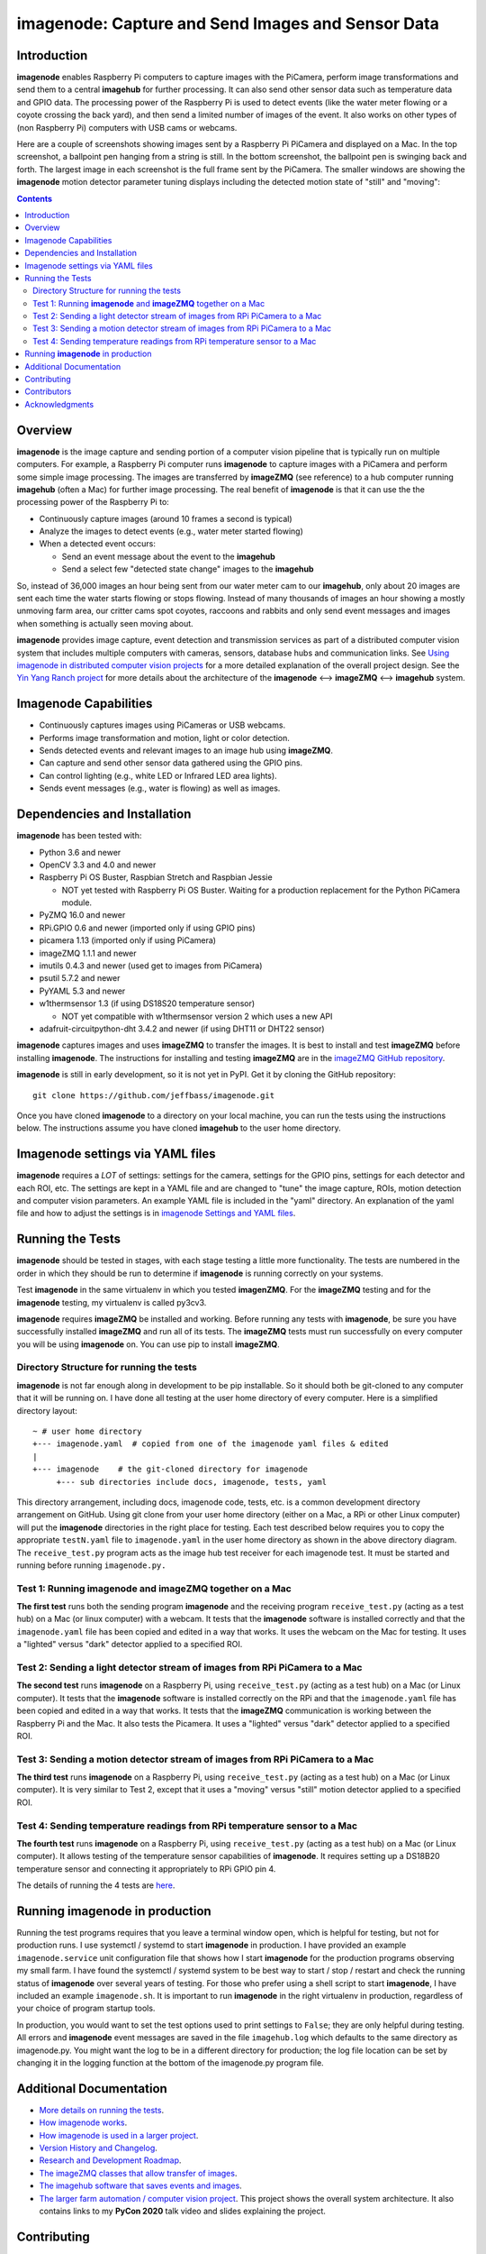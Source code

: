===================================================
imagenode: Capture and Send Images and Sensor Data
===================================================

Introduction
============

**imagenode** enables Raspberry Pi computers to capture images with the
PiCamera, perform image transformations and send them to a central **imagehub** for
further processing. It can also send other sensor data such as temperature data
and GPIO data. The processing power of the Raspberry Pi is used to detect
events (like the water meter flowing or a coyote crossing the back yard), and
then send a limited number of images of the event. It also works on other types
of (non Raspberry Pi) computers with USB cams or webcams.

Here are a couple of screenshots showing images sent by a Raspberry Pi PiCamera
and displayed on a Mac. In the top screenshot, a ballpoint pen hanging from a
string is still. In the bottom screenshot, the ballpoint pen is swinging back
and forth. The largest image in each screenshot is the full frame sent by the
PiCamera. The smaller windows are showing the **imagenode** motion detector
parameter tuning displays including the detected motion state of "still" and
"moving":

.. image:: docs/images/still_and_moving.png

.. contents::

Overview
========

**imagenode** is the image capture and sending portion of a computer vision
pipeline that is typically run on multiple computers. For example, a Raspberry
Pi computer runs **imagenode** to capture images with a PiCamera and perform
some simple image processing. The images are transferred by **imageZMQ** (see
reference) to a hub computer running **imagehub** (often a Mac) for further
image processing. The real benefit of **imagenode** is that it can use the
the processing power of the Raspberry Pi to:

- Continuously capture images (around 10 frames a second is typical)
- Analyze the images to detect events (e.g., water meter started flowing)
- When a detected event occurs:

  - Send an event message about the event to the **imagehub**
  - Send a select few "detected state change" images to the **imagehub**

So, instead of 36,000 images an hour being sent from our water meter cam to our
**imagehub**, only about 20 images are sent each time the water starts flowing
or stops flowing. Instead of many thousands of images an hour showing a mostly
unmoving farm area, our critter cams spot coyotes, raccoons and rabbits and only
send event messages and images when something is actually seen moving about.

**imagenode** provides image capture, event detection and transmission services
as part of a distributed computer vision system that includes multiple
computers with cameras, sensors, database hubs and communication links.
See `Using imagenode in distributed computer vision projects <docs/imagenode-uses.rst>`_
for a more detailed explanation of the overall project design. See the
`Yin Yang Ranch project <https://github.com/jeffbass/yin-yang-ranch>`_
for more details about the architecture of the
**imagenode** <--> **imageZMQ** <--> **imagehub** system.

Imagenode Capabilities
======================

- Continuously captures images using PiCameras or USB webcams.
- Performs image transformation and motion, light or color detection.
- Sends detected events and relevant images to an image hub using **imageZMQ**.
- Can capture and send other sensor data gathered using the GPIO pins.
- Can control lighting (e.g., white LED or Infrared LED area lights).
- Sends event messages (e.g., water is flowing) as well as images.

Dependencies and Installation
=============================

**imagenode** has been tested with:

- Python 3.6 and newer
- OpenCV 3.3 and 4.0 and newer
- Raspberry Pi OS Buster, Raspbian Stretch and Raspbian Jessie

  - NOT yet tested with Raspberry Pi OS Buster. Waiting for a production
    replacement for the Python PiCamera module.
- PyZMQ 16.0 and newer
- RPi.GPIO 0.6 and newer (imported only if using GPIO pins)
- picamera 1.13 (imported only if using PiCamera)
- imageZMQ 1.1.1 and newer
- imutils 0.4.3 and newer (used get to images from PiCamera)
- psutil 5.7.2 and newer
- PyYAML 5.3 and newer
- w1thermsensor 1.3 (if using DS18S20 temperature sensor)

  - NOT yet compatible with w1thermsensor version 2 which uses a new API
- adafruit-circuitpython-dht 3.4.2 and newer (if using DHT11 or DHT22 sensor)

**imagenode** captures images and uses **imageZMQ** to transfer the images.
It is best to install and test **imageZMQ** before installing **imagenode**.
The instructions for installing and testing **imageZMQ** are in the
`imageZMQ GitHub repository <https://github.com/jeffbass/imagezmq.git>`_.

**imagenode** is still in early development, so it is not yet in PyPI. Get it by
cloning the GitHub repository::

    git clone https://github.com/jeffbass/imagenode.git

Once you have cloned **imagenode** to a directory on your local machine,
you can run the tests using the instructions below. The instructions assume you
have cloned **imagehub** to the user home directory.

Imagenode settings via YAML files
=================================

**imagenode** requires a *LOT* of settings: settings for the camera, settings
for the GPIO pins, settings for each detector and each ROI, etc. The settings are
kept in a YAML file and are changed to "tune" the image capture, ROIs, motion
detection and computer vision parameters. An example YAML file is included in
the "yaml" directory. An explanation of the yaml file and how to adjust the settings
is in `imagenode Settings and YAML files <docs/settings-yaml.rst>`_.

Running the Tests
=================

**imagenode** should be tested in stages, with each stage testing a little more
functionality. The tests are numbered in the order in which they should be run
to determine if **imagenode** is running correctly on your systems.

Test **imagenode** in the same virtualenv in which you tested **imagenZMQ**. For
the **imageZMQ** testing and for the **imagenode** testing, my virtualenv is
called py3cv3.

**imagenode** requires **imageZMQ** be installed and working. Before running any
tests with **imagenode**, be sure you have successfully installed **imageZMQ**
and run all of its tests. The **imageZMQ** tests must run successfully on every
computer you will be using **imagenode** on. You can use pip to install
**imageZMQ**.

Directory Structure for running the tests
-----------------------------------------
**imagenode** is not far enough along in development
to be pip installable. So it should both be git-cloned to any computer that
it will be running on. I have done all testing at the user home
directory of every computer. Here is a simplified directory layout::

  ~ # user home directory
  +--- imagenode.yaml  # copied from one of the imagenode yaml files & edited
  |
  +--- imagenode    # the git-cloned directory for imagenode
       +--- sub directories include docs, imagenode, tests, yaml

This directory arrangement, including docs, imagenode code, tests, etc. is a
common development directory arrangement on GitHub. Using git clone from your
user home directory (either on a Mac, a RPi or other Linux computer) will
put the **imagenode** directories in the right place for testing. Each test
described below requires you to copy the appropriate ``testN.yaml`` file to
``imagenode.yaml`` in the user home directory as shown in the above directory
diagram. The ``receive_test.py`` program acts as the image hub test receiver for
each imagenode test. It must be started and running before running
``imagenode.py.``

Test 1: Running **imagenode** and **imageZMQ** together on a Mac
-----------------------------------------------------------------
**The first test** runs both the sending program **imagenode** and the receiving
program ``receive_test.py`` (acting as a test hub) on
a Mac (or linux computer) with a webcam. It tests that the **imagenode** software
is installed correctly and that the ``imagenode.yaml`` file has been copied and
edited in a way that works. It uses the webcam on the Mac for testing. It uses a
"lighted" versus "dark" detector applied to a specified ROI.

Test 2: Sending a light detector stream of images from RPi PiCamera to a Mac
----------------------------------------------------------------------------
**The second test** runs **imagenode** on a Raspberry Pi, using ``receive_test.py``
(acting as a test hub) on a Mac (or Linux computer). It tests that the
**imagenode** software is installed correctly on the RPi and that
the ``imagenode.yaml`` file has been copied and edited in a way that works.
It tests that the **imageZMQ** communication is working between the Raspberry Pi
and the Mac. It also tests the Picamera. It uses a "lighted" versus "dark"
detector applied to a specified ROI.

Test 3: Sending a motion detector stream of images from RPi PiCamera to a Mac
-----------------------------------------------------------------------------
**The third test** runs **imagenode** on a Raspberry Pi, using ``receive_test.py``
(acting as a test hub) on a Mac (or Linux computer). It is very similar to Test
2, except that it uses a "moving" versus "still" motion detector applied to a
specified ROI.

Test 4: Sending temperature readings from RPi temperature sensor to a Mac
-------------------------------------------------------------------------
**The fourth test** runs **imagenode** on a Raspberry Pi, using ``receive_test.py``
(acting as a test hub) on a Mac (or Linux computer). It allows testing of the
temperature sensor capabilities of **imagenode**. It requires setting up a
DS18B20 temperature sensor and connecting it appropriately to RPi GPIO pin 4.

The details of running the 4 tests are `here <docs/testing.rst>`_.

Running **imagenode** in production
===================================
Running the test programs requires that you leave a terminal window open, which
is helpful for testing, but not for production runs. I use systemctl / systemd
to start **imagenode** in production. I have provided an example
``imagenode.service`` unit configuration file that shows how I start
**imagenode** for the production programs observing my small farm. I have found
the systemctl / systemd system to be best way to start / stop / restart and
check the running status of **imagenode** over several years of testing. For
those who prefer using a shell script to start **imagenode**, I have included an
example ``imagenode.sh``. It is important to run **imagenode** in the right
virtualenv in production, regardless of your choice of program startup tools.

In production, you would want to set the test options used to print settings
to ``False``; they are only helpful during testing. All errors and **imagenode**
event messages are saved in the file ``imagehub.log`` which defaults to the
same directory as imagenode.py. You might want the log to be in a different
directory for production; the log file location can be set by changing it in the
logging function at the bottom of the imagenode.py program file.

Additional Documentation
========================
- `More details on running the tests <docs/testing.rst>`_.
- `How imagenode works <docs/imagenode-details.rst>`_.
- `How imagenode is used in a larger project <docs/imagenode-uses.rst>`_.
- `Version History and Changelog <HISTORY.md>`_.
- `Research and Development Roadmap <docs/research-roadmap.rst>`_.
- `The imageZMQ classes that allow transfer of images <https://github.com/jeffbass/imagezmq>`_.
- `The imagehub software that saves events and images <https://github.com/jeffbass/imagehub>`_.
- `The larger farm automation / computer vision project <https://github.com/jeffbass/yin-yang-ranch>`_.
  This project shows the overall system architecture. It also contains
  links to my **PyCon 2020** talk video and slides explaining the project.

Contributing
============
**imagenode** is in early development and testing. I welcome open issues and
pull requests, but because the programs are still rapidly evolving, it is best
to open an issue for some discussion before submitting pull requests. We can
exchange ideas about your potential pull request and how to best test your code.

Contributors
============
Thanks for all contributions big and small. Some significant ones:

+--------------------------+-----------------+----------------------------------------------+
| **Contribution**         | **Name**        | **GitHub**                                   |
+--------------------------+-----------------+----------------------------------------------+
| Initial code & docs      | Jeff Bass       | `@jeffbass <https://github.com/jeffbass>`_   |
+--------------------------+-----------------+----------------------------------------------+
| Added code and           |                 |                                              |
| documentation for        |                 |                                              |
| PiCamera settings        | Stephen Kirby   | `@sbkirby <https://github.com/sbkirby>`_     |
+--------------------------+-----------------+----------------------------------------------+
| Added DHT11 & DHT22      |                 |                                              |
| sensor capability        | Stephen Kirby   | `@sbkirby <https://github.com/sbkirby>`_     |
+--------------------------+-----------------+----------------------------------------------+
| Added multiple detectors |                 |                                              |
| per camera capability    | Stephen Kirby   | `@sbkirby <https://github.com/sbkirby>`_     |
+--------------------------+-----------------+----------------------------------------------+


Acknowledgments
===============
- **ZeroMQ** is a great messaging library with great documentation
  at `ZeroMQ.org <http://zeromq.org/>`_.
- **PyZMQ** serialization examples provided a starting point for **imageZMQ**.
  See the
  `PyZMQ documentation <https://pyzmq.readthedocs.io/en/latest/index.html>`_.
- **OpenCV** and its Python bindings provide great scaffolding for computer
  vision projects large or small: `OpenCV.org <https://opencv.org/>`_.
- **imutils** is a collection of Python classes and methods that allow computer
  vision programs using OpenCV to be cleaner and more compact. It has a very
  helpful threaded image reader for Raspberry PiCamera modules or webcams. It
  allowed me to shorten my camera reading programs on the Raspberry Pi by half:
  `imutils on GitHub <https://github.com/jrosebr1/imutils>`_. **imutils** is an
  open source project authored by Adrian Rosebrock.
- The motion detection function detect_motion() borrowed a lot of helpful code
  from a motion detector
  `tutorial post <https://www.pyimagesearch.com/2015/06/01/home-surveillance-and-motion-detection-with-the-raspberry-pi-python-and-opencv/>`_
  by Adrian Rosebrock of PyImageSearch.com.
